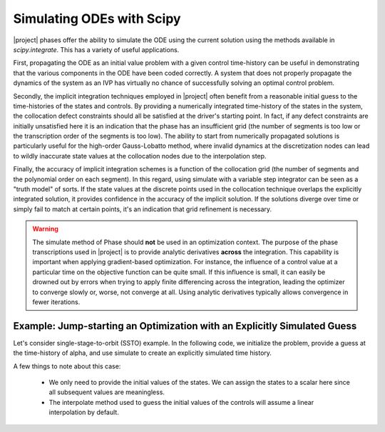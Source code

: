 ==========================
Simulating ODEs with Scipy
==========================

|project| phases offer the ability to simulate the ODE using the current solution using the
methods available in `scipy.integrate`.  This has a variety of useful applications.

First, propagating the ODE as an initial value problem with a given control time-history can be
useful in demonstrating that the various components in the ODE have been coded correctly.  A system
that does not properly propagate the dynamics of the system as an IVP has virtually no chance of
successfully solving an optimal control problem.

Secondly, the implicit integration techniques employed in |project| often benefit from a reasonable
initial guess to the time-histories of the states and controls.  By providing a numerically
integrated time-history of the states in the system, the collocation defect constraints should all
be satisfied at the driver's starting point.  In fact, if any defect constraints are initially
unsatisfied here it is an indication that the phase has an insufficient grid (the number of
segments is too low or the transcription order of the segments is too low).  The ability to start
from numerically propagated solutions is particularly useful for the high-order Gauss-Lobatto
method, where invalid dynamics at the discretization nodes can lead to wildly inaccurate state
values at the collocation nodes due to the interpolation step.

Finally, the accuracy of implicit integration schemes is a function of the collocation grid (the
number of segments and the polynomial order on each segment).  In this regard, using simulate
with a variable step integrator can be seen as a "truth model" of sorts.  If the state values at
the discrete points used in the collocation technique overlaps the explicitly integrated solution,
it provides confidence in the accuracy of the implicit solution.  If the solutions diverge over time
or simply fail to match at certain points, it's an indication that grid refinement is necessary.

.. warning::

    The simulate method of Phase should **not** be used in an optimization context.  The purpose
    of the phase transcriptions used in |project| is to provide analytic derivatives **across** the
    integration.  This capability is important when applying gradient-based optimization.  For
    instance, the influence of a control value at a particular time on the objective function can
    be quite small.  If this influence is small, it can easily be drowned out by
    errors when trying to apply finite differencing across the integration, leading the optimizer
    to converge slowly or, worse, not converge at all.  Using analytic derivatives typically
    allows convergence in fewer iterations.

Example:  Jump-starting an Optimization with an Explicitly Simulated Guess
--------------------------------------------------------------------------

Let's consider single-stage-to-orbit (SSTO) example.  In the following code, we initialize the
problem, provide a guess at the time-history of alpha, and use simulate to create an explicitly
simulated time history.

A few things to note about this case:

 * We only need to provide the initial values of the states.  We can assign the states to a scalar
   here since all subsequent values are meaningless.

 * The interpolate method used to guess the initial values of the controls will assume a linear
   interpolation by default.


